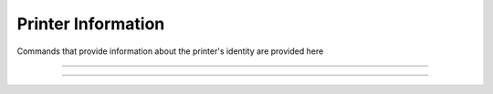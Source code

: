.. index:: Printer Information

Printer Information
====================

Commands that provide information about the printer's identity are provided here

----

.. raw:: latex

    \clearpage

.. _1d49:  
.. index:: $1D $49 - Printer ID
.. py:attribute:: Printer ID - $1D $49

    Short description

    :Format: 
             ``Hex      $1D $49 n``

             ``ASCII    GS  I   n``

             ``Decimal  29  73  n``
    :Notes:
        - This command responds when the data buffer is processed. Therefore, a time delay between when the command is received and when the printer responds can occur. This time delay depends on the data buffer status and printer status.

        - Refer to this table for valid values of ``n``:

        +------+---------------------+-----------------------------------+
        |  n   | Printer ID          | Description                       |
        +======+=====================+===================================+
        | 1,29 | Printer Model ID    | [Model, Reserved, Reserved]       |
        +------+---------------------+-----------------------------------+
        | 2,50 | Type ID             | RESERVED (Reports $02)            |
        +------+---------------------+-----------------------------------+
        | 3,31 | Firmware Revision   | 4 character revision, e.g. "1.12" |
        +------+---------------------+-----------------------------------+

    :Range: ``1 ≤ n ≤ 3, 49 ≤ n ≤ 51``
    :Default: ``N/A``
    :Related: ``None``
    :Example Model:
        .. code-block:: none
            :emphasize-lines: 2

            write('\x1d\x49\x01')             
            >>> $5D $95 $59             # Reliance model code followed by 2 reserved bytes

    :Example Firmware Revision:
        .. code-block:: none
            :emphasize-lines: 2

            write('\x1d\x49\x03')             
            >>> $31 $2e $31 $32         # 1.12 in ASCII

----

.. _1d72:  
.. index:: $1D $72 - Transmit Status
.. py:attribute:: Transmit Status - $1D $72

    Transmits the paper sensor status based on the value of ``n``. 

    :Format: 
             ``Hex      $1D $72 n``

             ``ASCII    GS  r   n``

             ``Decimal  29  114 n``
    :Notes:
        - This is **not** a real time status command. 
        - Commands will be processed in order of reception, therefore a time delay may be present between receiving the command transmitting the Paper Sensor Status.
        - Refer to this table for response codes:

        +-----------------------------------------------------------------------+
        |     Ejector State Byte Table                                          |
        +-----+--------+------+---------+---------------------------------------+
        | BIT | OFF/ON | HEX  | DECIMAL | DESCRIPTION                           |
        +=====+========+======+=========+=======================================+
        | 0,1 | Off    | 00   | 0       | Paper Roll Present With Abundance     |
        |     +--------+------+---------+---------------------------------------+
        |     | On     | 03   | 3       | Near Paper Roll End                   |
        +-----+--------+------+---------+---------------------------------------+
        | 2,3 | Off    | 00   | 0       | Paper Present                         |
        |     +--------+------+---------+---------------------------------------+
        |     | On     | 0C   | 12      | Paper Not Present                     |
        +-----+--------+------+---------+---------------------------------------+
        | 4   |        |      |         | Reserved                              |
        +-----+--------+------+---------+---------------------------------------+
        | 5   |        |      |         | Undefined                             |
        +-----+--------+------+---------+---------------------------------------+
        | 6   |        |      |         | Undefined                             |
        +-----+--------+------+---------+---------------------------------------+
        | 7   |        |      |         | Reserved                              |
        +-----+--------+------+---------+---------------------------------------+

    :Range: ``n=1,49``
    :Default: ``N/A``
    :Related: ``None``

    :Example Paper Status:
        .. code-block:: none
            :emphasize-lines: 2

            write('\x1d\x72\x01')             
            >>> \x03                # Roll is present but near end  